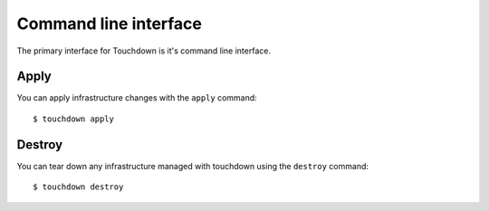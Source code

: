 ======================
Command line interface
======================

The primary interface for Touchdown is it's command line interface.


Apply
=====

You can apply infrastructure changes with the ``apply`` command::

    $ touchdown apply


Destroy
=======

You can tear down any infrastructure managed with touchdown using the
``destroy`` command::

    $ touchdown destroy
